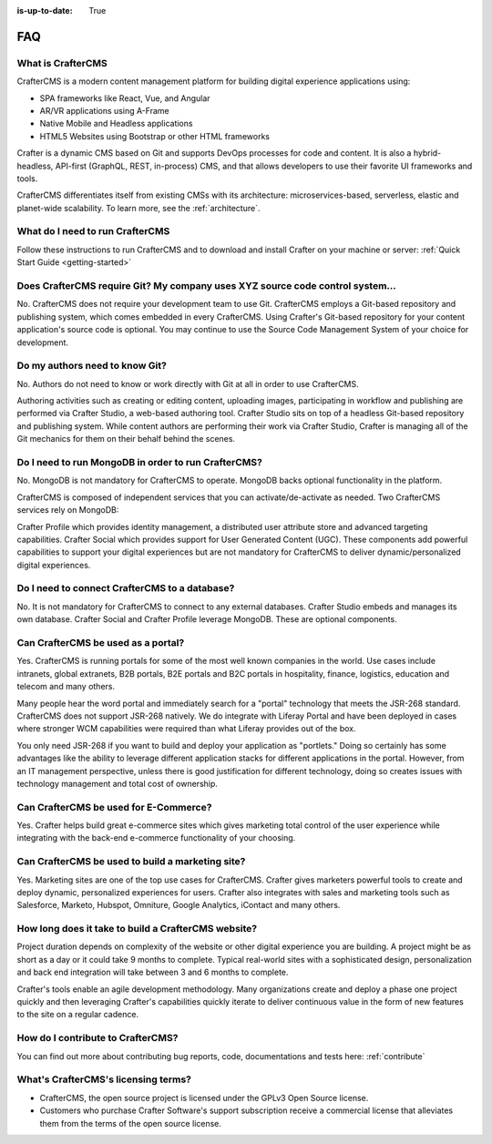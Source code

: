 :is-up-to-date: True

.. _faq:

.. index:: FAQ

###
FAQ
###

-------------------
What is CrafterCMS
-------------------

CrafterCMS is a modern content management platform for building digital experience applications using:

* SPA frameworks like React, Vue, and Angular
* AR/VR applications using A-Frame
* Native Mobile and Headless applications
* HTML5 Websites using Bootstrap or other HTML frameworks

Crafter is a dynamic CMS based on Git and supports DevOps processes for code and content. It is also a hybrid-headless, API-first (GraphQL, REST, in-process) CMS, and that allows developers to use their favorite UI frameworks and tools.

CrafterCMS differentiates itself from existing CMSs with its architecture: microservices-based, serverless, elastic and planet-wide scalability. To learn more, see the :ref:`architecture`.

---------------------------------
What do I need to run CrafterCMS
---------------------------------

Follow these instructions to run CrafterCMS and to download and install Crafter on your machine or server: :ref:`Quick Start Guide <getting-started>`

--------------------------------------------------------------------------------
Does CrafterCMS require Git?  My company uses XYZ source code control system...
--------------------------------------------------------------------------------

No.  CrafterCMS does not require your development team to use Git.  CrafterCMS employs a Git-based repository and publishing system, which comes embedded in every CrafterCMS. Using Crafter's Git-based repository for your content application's source code is optional.  You may continue to use the Source Code Management System of your choice for development.

-------------------------------
Do my authors need to know Git?
-------------------------------

No.  Authors do not need to know or work directly with Git at all in order to use CrafterCMS.

Authoring activities such as creating or editing content, uploading images, participating in workflow and publishing are performed via Crafter Studio, a web-based authoring tool. Crafter Studio sits on top of a headless Git-based repository and publishing system.  While content authors are performing their work via Crafter Studio, Crafter is managing all of the Git mechanics for them on their behalf behind the scenes.

-----------------------------------------------------
Do I need to run MongoDB in order to run CrafterCMS?
-----------------------------------------------------

No.  MongoDB is not mandatory for CrafterCMS to operate. MongoDB backs optional functionality in the platform.

CrafterCMS is composed of independent services that you can activate/de-activate as needed.  Two CrafterCMS services rely on MongoDB:

Crafter Profile which provides identity management, a distributed user attribute store and advanced targeting capabilities.
Crafter Social which provides support for User Generated Content (UGC).
These components add powerful capabilities to support your digital experiences but are not mandatory for CrafterCMS to deliver dynamic/personalized digital experiences.

-----------------------------------------------
Do I need to connect CrafterCMS to a database?
-----------------------------------------------

No.  It is not mandatory for CrafterCMS to connect to any external databases.  Crafter Studio embeds and manages its own database.  Crafter Social and Crafter Profile leverage MongoDB.  These are optional components.


------------------------------------
Can CrafterCMS be used as a portal?
------------------------------------
Yes. CrafterCMS is running portals for some of the most well known companies in the world.  Use cases include intranets, global extranets, B2B portals, B2E portals and B2C portals in hospitality, finance, logistics, education and telecom and many others.

Many people hear the word portal and immediately search for a "portal" technology that meets the JSR-268 standard.  CrafterCMS does not support JSR-268 natively.  We do integrate with Liferay Portal and have been deployed in cases where stronger WCM capabilities were required than what Liferay provides out of the box.

You only need JSR-268 if you want to build and deploy your application as "portlets."  Doing so certainly has some advantages like the ability to leverage different application stacks for different applications in the portal.  However, from an IT management perspective, unless there is good justification for different technology, doing so creates issues with technology management and total cost of ownership.  


---------------------------------------
Can CrafterCMS be used for E-Commerce?
---------------------------------------

Yes.  Crafter helps build great e-commerce sites which gives marketing total control of the user experience while integrating with the back-end e-commerce functionality of your choosing.

--------------------------------------------------
Can CrafterCMS be used to build a marketing site?
--------------------------------------------------

Yes. Marketing sites are one of the top use cases for CrafterCMS.  Crafter gives marketers powerful tools to create and deploy dynamic, personalized experiences for users. Crafter also integrates with sales and marketing tools such as Salesforce, Marketo, Hubspot, Omniture, Google Analytics, iContact and many others.

-----------------------------------------------------
How long does it take to build a CrafterCMS website?
-----------------------------------------------------

Project duration depends on complexity of the website or other digital experience you are building.  A project might be as short as a day or it could take 9 months to complete.  Typical real-world sites with a sophisticated design, personalization and back end integration will take between 3 and 6 months to complete. 

Crafter's tools enable an agile development methodology.  Many organizations create and deploy a phase one project quickly and then leveraging Crafter's capabilities quickly iterate to deliver continuous value in the form of new features to the site on a regular cadence.

-----------------------------------
How do I contribute to CrafterCMS?
-----------------------------------

You can find out more about contributing bug reports, code, documentations and tests here: :ref:`contribute`


-------------------------------------
What's CrafterCMS's licensing terms?
-------------------------------------

* CrafterCMS, the open source project is licensed under the GPLv3 Open Source license.  
* Customers who purchase Crafter Software's support subscription receive a commercial license that alleviates them from the terms of the open source license.

